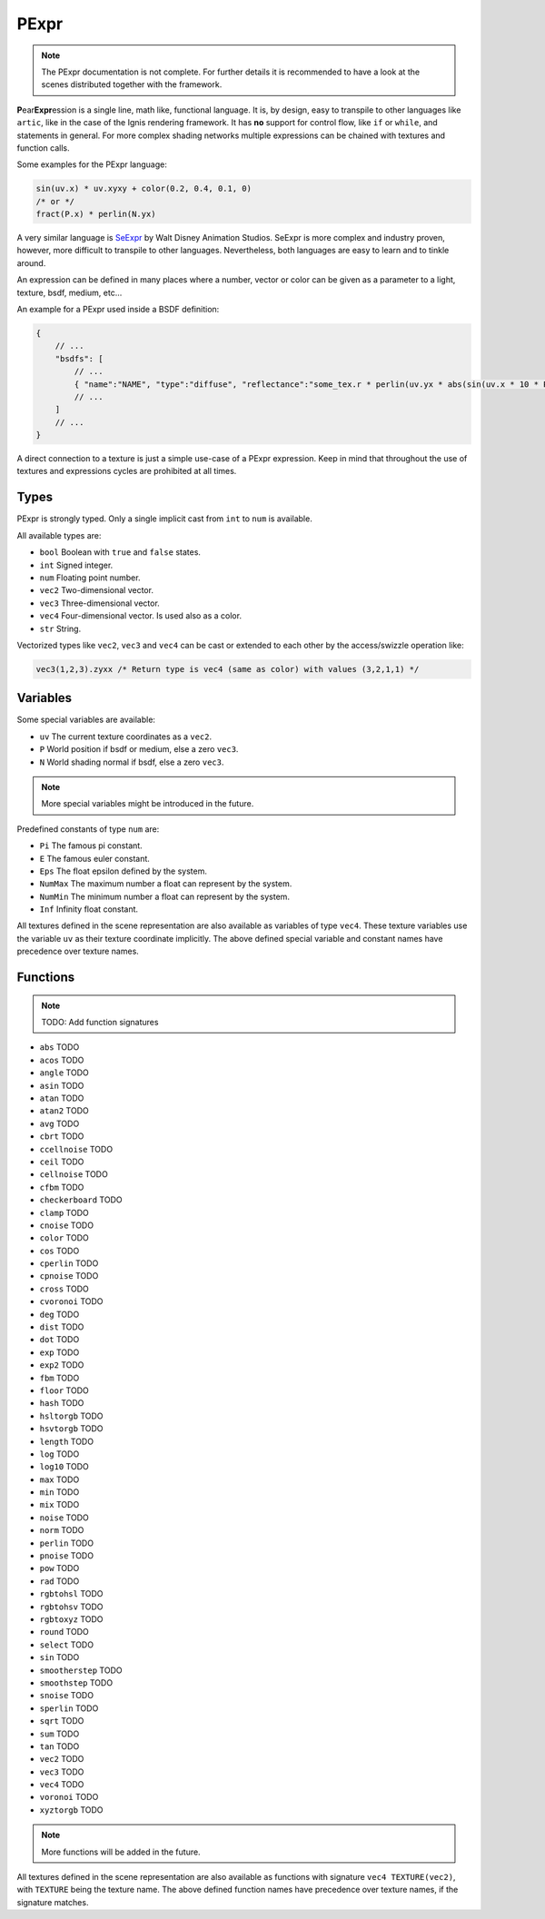 .. _pexpr:

PExpr
=====

.. NOTE:: The PExpr documentation is not complete. For further details it is recommended to have a look at the scenes distributed together with the framework.

**P**\ ear\ **Expr**\ ession is a single line, math like, functional language.
It is, by design, easy to transpile to other languages like ``artic``, like in the case of the Ignis rendering framework.
It has **no** support for control flow, like ``if`` or ``while``, and statements in general.
For more complex shading networks multiple expressions can be chained with textures and function calls. 

Some examples for the PExpr language:

.. code-block:: maxima

    sin(uv.x) * uv.xyxy + color(0.2, 0.4, 0.1, 0)
    /* or */
    fract(P.x) * perlin(N.yx)


A very similar language is `SeExpr <https://github.com/wdas/SeExpr>`_ by Walt Disney Animation Studios.
SeExpr is more complex and industry proven, however, more difficult to transpile to other languages. Nevertheless, both languages are easy to learn and to tinkle around.

An expression can be defined in many places where a number, vector or color can be given as a parameter to a light, texture, bsdf, medium, etc...

An example for a PExpr used inside a BSDF definition:

.. code-block:: javascript
    
    {
        // ...
        "bsdfs": [
            // ...
            { "name":"NAME", "type":"diffuse", "reflectance":"some_tex.r * perlin(uv.yx * abs(sin(uv.x * 10 * Pi))) * some_other_tex(uv.yx)" }
            // ...
        ]
        // ...
    }

A direct connection to a texture is just a simple use-case of a PExpr expression. Keep in mind that throughout the use of textures and expressions cycles are prohibited at all times.

Types
-----

PExpr is strongly typed. Only a single implicit cast from ``int`` to ``num`` is available.

All available types are:

-   ``bool`` Boolean with ``true`` and ``false`` states.
-   ``int`` Signed integer.
-   ``num`` Floating point number.
-   ``vec2`` Two-dimensional vector.
-   ``vec3`` Three-dimensional vector.
-   ``vec4`` Four-dimensional vector. Is used also as a color.
-   ``str`` String.

Vectorized types like ``vec2``, ``vec3`` and ``vec4`` can be cast or extended to each other by the access/swizzle operation like:

.. code-block:: maxima

    vec3(1,2,3).zyxx /* Return type is vec4 (same as color) with values (3,2,1,1) */
    

Variables
---------

Some special variables are available:

-   ``uv`` The current texture coordinates as a ``vec2``.
-   ``P`` World position if bsdf or medium, else a zero ``vec3``.
-   ``N`` World shading normal if bsdf, else a zero ``vec3``.

.. NOTE:: More special variables might be introduced in the future.

Predefined constants of type ``num`` are:

-   ``Pi`` The famous pi constant.
-   ``E`` The famous euler constant.
-   ``Eps`` The float epsilon defined by the system.
-   ``NumMax`` The maximum number a float can represent by the system.
-   ``NumMin`` The minimum number a float can represent by the system.
-   ``Inf`` Infinity float constant.

All textures defined in the scene representation are also available as variables of type ``vec4``.
These texture variables use the variable ``uv`` as their texture coordinate implicitly.
The above defined special variable and constant names have precedence over texture names.

Functions
---------

.. NOTE:: TODO: Add function signatures

-   ``abs`` TODO
-   ``acos`` TODO
-   ``angle`` TODO
-   ``asin`` TODO
-   ``atan`` TODO
-   ``atan2`` TODO
-   ``avg`` TODO
-   ``cbrt`` TODO
-   ``ccellnoise`` TODO
-   ``ceil`` TODO
-   ``cellnoise`` TODO
-   ``cfbm`` TODO
-   ``checkerboard`` TODO
-   ``clamp`` TODO
-   ``cnoise`` TODO
-   ``color`` TODO
-   ``cos`` TODO
-   ``cperlin`` TODO
-   ``cpnoise`` TODO
-   ``cross`` TODO
-   ``cvoronoi`` TODO
-   ``deg`` TODO
-   ``dist`` TODO
-   ``dot`` TODO
-   ``exp`` TODO
-   ``exp2`` TODO
-   ``fbm`` TODO
-   ``floor`` TODO
-   ``hash`` TODO
-   ``hsltorgb`` TODO
-   ``hsvtorgb`` TODO
-   ``length`` TODO
-   ``log`` TODO
-   ``log10`` TODO
-   ``max`` TODO
-   ``min`` TODO
-   ``mix`` TODO
-   ``noise`` TODO
-   ``norm`` TODO
-   ``perlin`` TODO
-   ``pnoise`` TODO
-   ``pow`` TODO
-   ``rad`` TODO
-   ``rgbtohsl`` TODO
-   ``rgbtohsv`` TODO
-   ``rgbtoxyz`` TODO
-   ``round`` TODO
-   ``select`` TODO
-   ``sin`` TODO
-   ``smootherstep`` TODO
-   ``smoothstep`` TODO
-   ``snoise`` TODO
-   ``sperlin`` TODO
-   ``sqrt`` TODO
-   ``sum`` TODO
-   ``tan`` TODO
-   ``vec2`` TODO
-   ``vec3`` TODO
-   ``vec4`` TODO
-   ``voronoi`` TODO
-   ``xyztorgb`` TODO

.. NOTE:: More functions will be added in the future.

All textures defined in the scene representation are also available as functions with signature ``vec4 TEXTURE(vec2)``, with ``TEXTURE`` being the texture name.
The above defined function names have precedence over texture names, if the signature matches.

